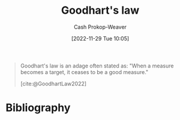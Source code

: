 :PROPERTIES:
:ID:       94518754-f455-406d-a67b-bc01f214a272
:LAST_MODIFIED: [2024-02-19 Mon 14:12]
:ROAM_REFS: [cite:@GoodhartLaw2022]
:END:
#+title: Goodhart's law
#+hugo_custom_front_matter: :slug "94518754-f455-406d-a67b-bc01f214a272"
#+author: Cash Prokop-Weaver
#+date: [2022-11-29 Tue 10:05]
#+filetags: :concept:

#+begin_quote
Goodhart's law is an adage often stated as: "When a measure becomes a target, it ceases to be a good measure."

[cite:@GoodhartLaw2022]
#+end_quote

* Flashcards :noexport:
** Definition :fc:
:PROPERTIES:
:CREATED: [2022-11-29 Tue 10:05]
:FC_CREATED: 2022-11-29T18:06:29Z
:FC_TYPE:  double
:ID:       4e069c95-db24-4871-9e14-e36a9281d772
:END:
:REVIEW_DATA:
| position | ease | box | interval | due                  |
|----------+------+-----+----------+----------------------|
| front    | 1.30 |   7 |    15.19 | 2024-02-20T21:05:04Z |
| back     | 1.75 |   3 |     6.00 | 2024-02-25T22:12:01Z |
:END:

[[id:94518754-f455-406d-a67b-bc01f214a272][Goodhart's law]]

*** Back

When a measure becomes a target it ceases to be a good measure.

*** Source
[cite:@GoodhartLaw2022]
* Bibliography
#+print_bibliography:
